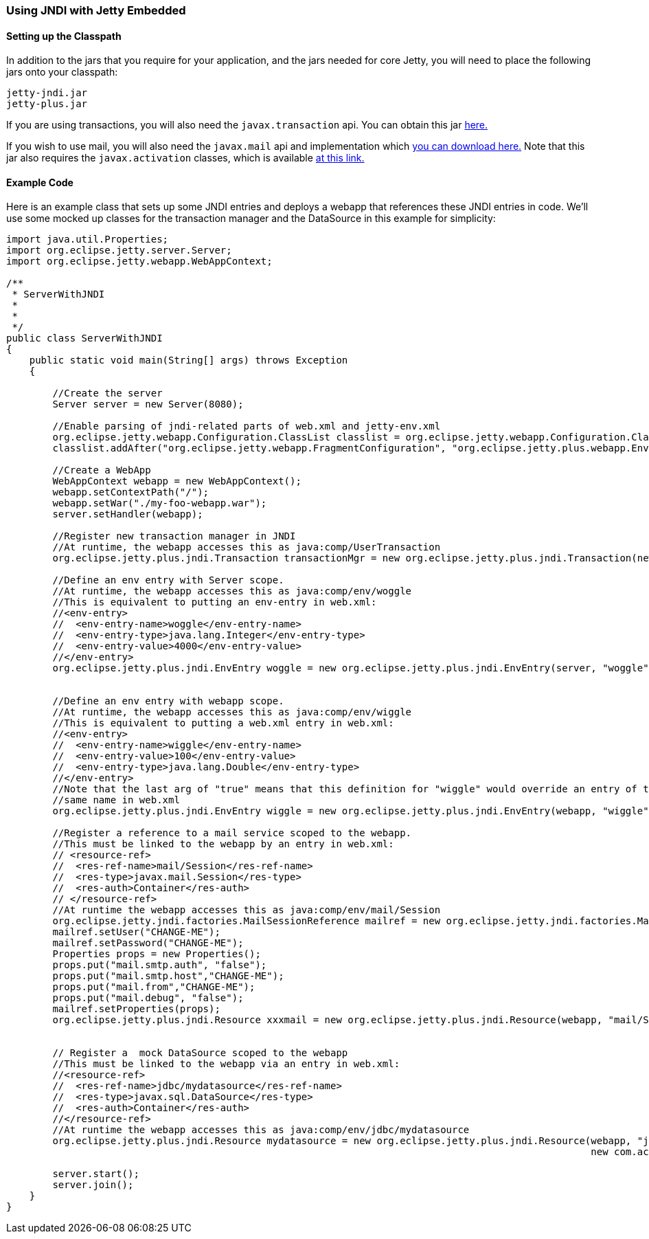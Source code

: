 //
//  ========================================================================
//  Copyright (c) 1995-2022 Mort Bay Consulting Pty Ltd and others.
//  ========================================================================
//  All rights reserved. This program and the accompanying materials
//  are made available under the terms of the Eclipse Public License v1.0
//  and Apache License v2.0 which accompanies this distribution.
//
//      The Eclipse Public License is available at
//      http://www.eclipse.org/legal/epl-v10.html
//
//      The Apache License v2.0 is available at
//      http://www.opensource.org/licenses/apache2.0.php
//
//  You may elect to redistribute this code under either of these licenses.
//  ========================================================================
//

[[jndi-embedded]]
=== Using JNDI with Jetty Embedded

==== Setting up the Classpath

In addition to the jars that you require for your application, and the jars needed for core Jetty, you will need to place the following jars onto your classpath:

----
jetty-jndi.jar
jetty-plus.jar
----

If you are using transactions, you will also need the `javax.transaction` api.
You can obtain this jar link:{MVNCENTRAL}/org/eclipse/jetty/orbit/javax.transaction/1.1.1.v201105210645/javax.transaction-1.1.1.v201105210645.jar[here.]

If you wish to use mail, you will also need the `javax.mail` api and implementation which link:{MVNCENTRAL}/org/eclipse/jetty/orbit/javax.mail.glassfish/1.4.1.v201005082020/javax.mail.glassfish-1.4.1.v201005082020.jar[you can download here.]
Note that this jar also requires the `javax.activation` classes, which is available link:{MVNCENTRAL}/org/eclipse/jetty/orbit/javax.activation/1.1.0.v201105071233/javax.activation-1.1.0.v201105071233.jar[at this link.]

==== Example Code

Here is an example class that sets up some JNDI entries and deploys a webapp that references these JNDI entries in code.
We'll use some mocked up classes for the transaction manager and the DataSource in this example for simplicity:

[source, java]
----
import java.util.Properties;
import org.eclipse.jetty.server.Server;
import org.eclipse.jetty.webapp.WebAppContext;

/**
 * ServerWithJNDI
 *
 *
 */
public class ServerWithJNDI
{
    public static void main(String[] args) throws Exception
    {

        //Create the server
        Server server = new Server(8080);

        //Enable parsing of jndi-related parts of web.xml and jetty-env.xml
        org.eclipse.jetty.webapp.Configuration.ClassList classlist = org.eclipse.jetty.webapp.Configuration.ClassList.setServerDefault(server);
        classlist.addAfter("org.eclipse.jetty.webapp.FragmentConfiguration", "org.eclipse.jetty.plus.webapp.EnvConfiguration", "org.eclipse.jetty.plus.webapp.PlusConfiguration");

        //Create a WebApp
        WebAppContext webapp = new WebAppContext();
        webapp.setContextPath("/");
        webapp.setWar("./my-foo-webapp.war");
        server.setHandler(webapp);

        //Register new transaction manager in JNDI
        //At runtime, the webapp accesses this as java:comp/UserTransaction
        org.eclipse.jetty.plus.jndi.Transaction transactionMgr = new org.eclipse.jetty.plus.jndi.Transaction(new com.acme.MockUserTransaction());

        //Define an env entry with Server scope.
        //At runtime, the webapp accesses this as java:comp/env/woggle
        //This is equivalent to putting an env-entry in web.xml:
        //<env-entry>
        //  <env-entry-name>woggle</env-entry-name>
        //  <env-entry-type>java.lang.Integer</env-entry-type>
        //  <env-entry-value>4000</env-entry-value>
        //</env-entry>
        org.eclipse.jetty.plus.jndi.EnvEntry woggle = new org.eclipse.jetty.plus.jndi.EnvEntry(server, "woggle", new Integer(4000), false);


        //Define an env entry with webapp scope.
        //At runtime, the webapp accesses this as java:comp/env/wiggle
        //This is equivalent to putting a web.xml entry in web.xml:
        //<env-entry>
        //  <env-entry-name>wiggle</env-entry-name>
        //  <env-entry-value>100</env-entry-value>
        //  <env-entry-type>java.lang.Double</env-entry-type>
        //</env-entry>
        //Note that the last arg of "true" means that this definition for "wiggle" would override an entry of the
        //same name in web.xml
        org.eclipse.jetty.plus.jndi.EnvEntry wiggle = new org.eclipse.jetty.plus.jndi.EnvEntry(webapp, "wiggle", new Double(100), true);

        //Register a reference to a mail service scoped to the webapp.
        //This must be linked to the webapp by an entry in web.xml:
        // <resource-ref>
        //  <res-ref-name>mail/Session</res-ref-name>
        //  <res-type>javax.mail.Session</res-type>
        //  <res-auth>Container</res-auth>
        // </resource-ref>
        //At runtime the webapp accesses this as java:comp/env/mail/Session
        org.eclipse.jetty.jndi.factories.MailSessionReference mailref = new org.eclipse.jetty.jndi.factories.MailSessionReference();
        mailref.setUser("CHANGE-ME");
        mailref.setPassword("CHANGE-ME");
        Properties props = new Properties();
        props.put("mail.smtp.auth", "false");
        props.put("mail.smtp.host","CHANGE-ME");
        props.put("mail.from","CHANGE-ME");
        props.put("mail.debug", "false");
        mailref.setProperties(props);
        org.eclipse.jetty.plus.jndi.Resource xxxmail = new org.eclipse.jetty.plus.jndi.Resource(webapp, "mail/Session", mailref);


        // Register a  mock DataSource scoped to the webapp
        //This must be linked to the webapp via an entry in web.xml:
        //<resource-ref>
        //  <res-ref-name>jdbc/mydatasource</res-ref-name>
        //  <res-type>javax.sql.DataSource</res-type>
        //  <res-auth>Container</res-auth>
        //</resource-ref>
        //At runtime the webapp accesses this as java:comp/env/jdbc/mydatasource
        org.eclipse.jetty.plus.jndi.Resource mydatasource = new org.eclipse.jetty.plus.jndi.Resource(webapp, "jdbc/mydatasource",
                                                                                                     new com.acme.MockDataSource());

        server.start();
        server.join();
    }
}
----
